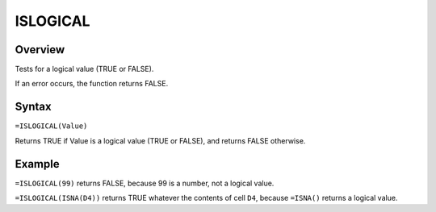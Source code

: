 =========
ISLOGICAL
=========

Overview
--------

Tests for a logical value (TRUE or FALSE).

If an error occurs, the function returns FALSE.

Syntax
------

``=ISLOGICAL(Value)``

Returns TRUE if Value is a logical value (TRUE or FALSE), and returns FALSE otherwise.

Example
-------

``=ISLOGICAL(99)`` returns FALSE, because 99 is a number, not a logical value.

``=ISLOGICAL(ISNA(D4))`` returns TRUE whatever the contents of cell ``D4``, because ``=ISNA()`` returns a logical value.
